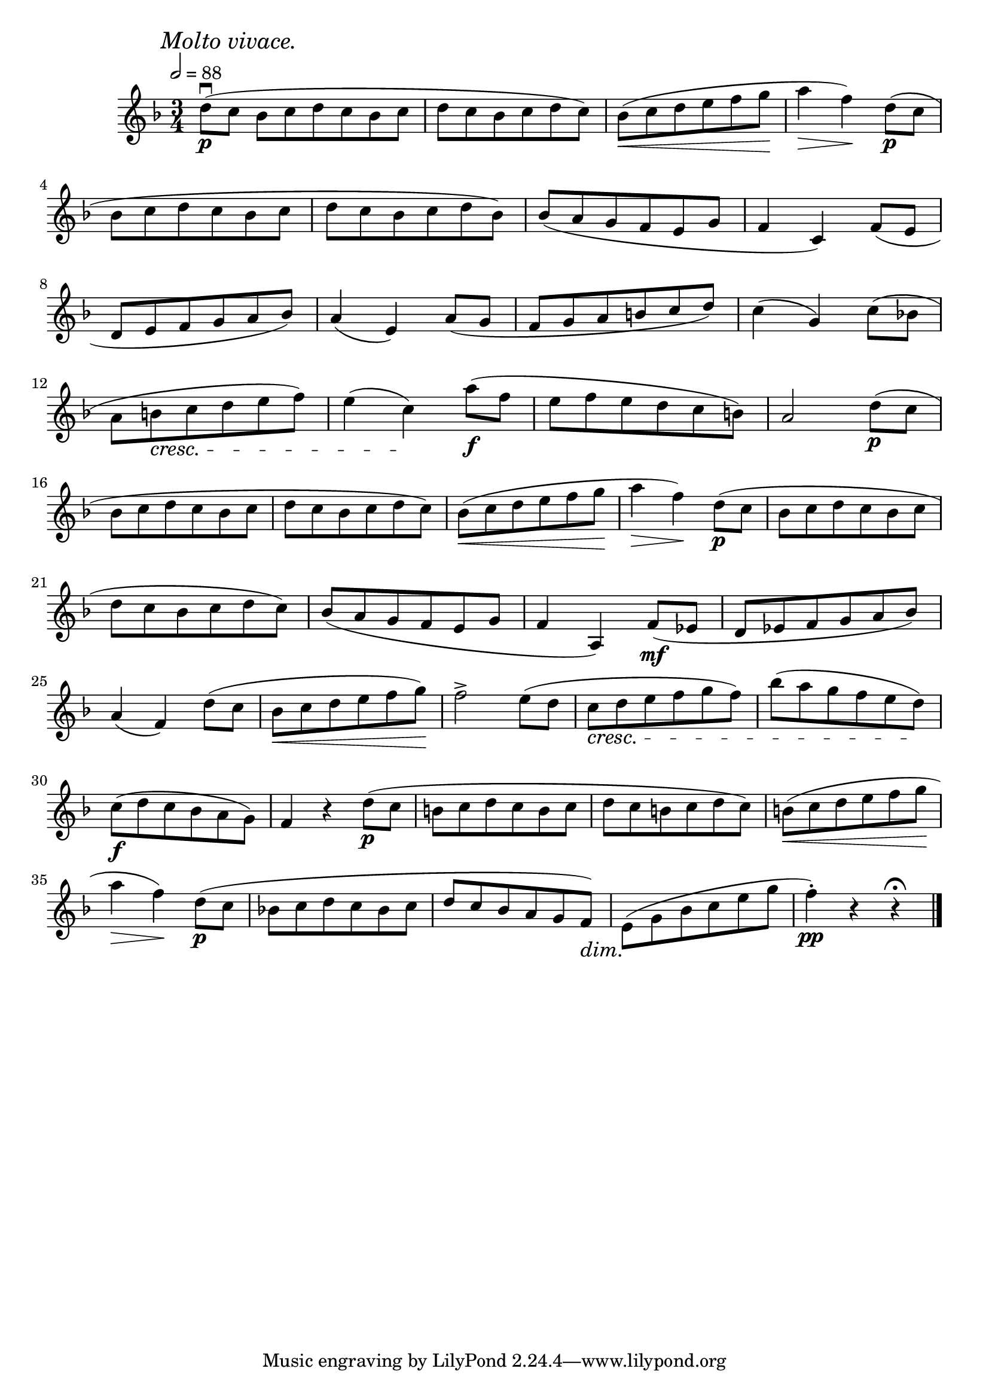 \score {
  \header {
    title="XIV."
  }

  \relative {
    \key f \major
    \compoundMeter #'((3 4))
    \time 3/4
    \partial 1
  
    \mark \markup { \italic "Molto vivace." }
    \tempo 2 = 88


    d''8\downbow\p (c bes c d c bes c | d c bes c d c)
    bes \< (c d e f g  \! a4 \> f \!) d8\p (c

    \break % 2

    bes c d c bes c | d c bes c d bes)
    bes (a g f e g | f4 c)
    f8 (e

    \break % 3

    d e f g a bes)
    a4 (e)
    a8 ( g f g a b c d)
    c4 (g)
    c8 (bes!

    \break % 4

    a b \cresc c d e f)
    e4 (c) \! a'8\f (f
    e f e d c b)
    a2 d8\p (c

    \break % 5

    bes c d c bes c | d c bes c d c)
    bes \< (c d e f g \! a4 \> f \!) d8\p (c 
    bes c d c bes c

    \break % 6

    d c bes c d c)
    bes (a g f e g f4 a,) f'8\mf
    (es d es f g a bes)

    \break % 7

    a4 (f) d'8 (c | bes \< c d e f g \!)
    f2^> e8 (d | c \cresc d e f g f)
    bes (a g f e d) \!

    \break % 8

    c\f (d c bes a g)
    f4 r d'8\p (c b c d c b c d c b c d c)
    b \< (c d e f g \!

    \break % 9

    a4 \> f \!) d8\p (c
    bes! c d c bes c
    d c bes a g f \dim)
    e \! (g bes c e g
    f4\staccato\pp) r r\fermata

    \bar "|."
  }
}

